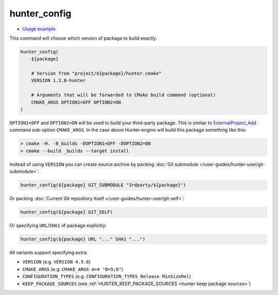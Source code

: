 .. Copyright (c) 2016, Ruslan Baratov
.. All rights reserved.

.. spelling::

  config

.. _hunter_config:

hunter_config
-------------

* `Usage example <https://github.com/ruslo/hunter/wiki/example.custom.config.id>`__

This command will choose which version of package to build exactly:

.. code-block:: cmake

  hunter_config(
      ${package}

      # Version from "project/${package}/hunter.cmake"
      VERSION 1.2.8-hunter

      # Arguments that will be forwarded to CMake build command (optional)
      CMAKE_ARGS OPTION1=OFF OPTION2=ON
  )

``OPTION1=OFF`` and ``OPTION2=ON`` will be used to build your third-party
package. This is similar to `ExternalProject_Add`_ command sub-option
``CMAKE_ARGS``. In the case above Hunter-engine will build this package
something like this:

.. code-block:: none

  > cmake -H. -B_builds -DOPTION1=OFF -DOPTION2=ON
  > cmake --build _builds --target install

Instead of using ``VERSION`` you can create source archive by packing
:doc:`Git submodule </user-guides/hunter-user/git-submodule>`:

.. code-block:: cmake

  hunter_config(${package} GIT_SUBMODULE "3rdparty/${package}")

Or packing
:doc:`Current Git repository itself </user-guides/hunter-user/git-self>`:

.. code-block:: cmake

  hunter_config(${package} GIT_SELF)

Or specifying ``URL``/``SHA1`` of package explicitly:

.. code-block:: cmake

  hunter_config(${package} URL "..." SHA1 "...")

All variants support specifying extra:

* ``VERSION`` (e.g. ``VERSION 4.5.6``)
* ``CMAKE_ARGS`` (e.g. ``CMAKE_ARGS A=4 "B=5;6"``)
* ``CONFIGURATION_TYPES`` (e.g. ``CONFIGURATION_TYPES Release MinSizeRel``)
* ``KEEP_PACKAGE_SOURCES`` (see :ref:`HUNTER_KEEP_PACKAGE_SOURCES <hunter keep package sources>`)

.. _ExternalProject_Add: http://www.cmake.org/cmake/help/v3.2/module/ExternalProject.html
